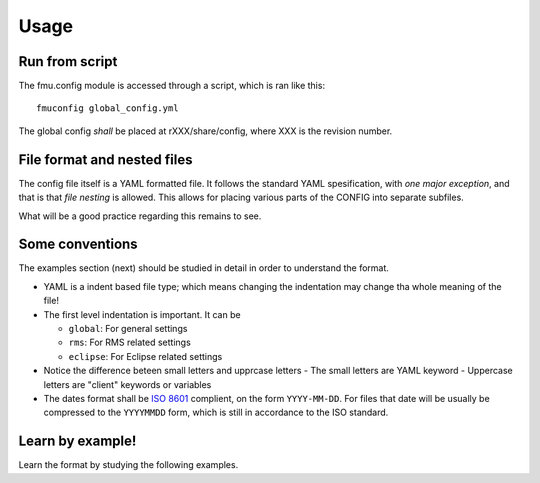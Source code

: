 =====
Usage
=====

Run from script
---------------

The fmu.config module is accessed through a script, which is ran like this::

  fmuconfig global_config.yml

The global config *shall* be placed at rXXX/share/config, where XXX is
the revision number.

File format and nested files
----------------------------

The config file itself is a YAML formatted file. It follows the standard
YAML spesification, with *one major exception*, and that is that
*file nesting* is allowed. This allows for placing various parts of
the CONFIG into separate subfiles.

What will be a good practice regarding this remains to see.

Some conventions
----------------

The examples section (next) should be studied in detail in order to
understand the format.

* YAML is a indent based file type; which means changing the indentation
  may change tha whole meaning of the file!

* The first level indentation is important. It can be

  - ``global``: For general settings
  - ``rms``: For RMS related settings
  - ``eclipse``: For Eclipse related settings

* Notice the difference beteen small letters and upprcase letters
  - The small letters are YAML keyword
  - Uppercase letters are "client" keywords or variables

* The dates format shall be `ISO 8601`_ complient, on the form ``YYYY-MM-DD``.
  For files that date will be usually be compressed to the ``YYYYMMDD`` form,
  which is still in accordance to the ISO standard.


Learn by example!
-----------------

Learn the format by studying the following examples.



.. _ISO 8601: https://en.wikipedia.org/wiki/ISO_8601
